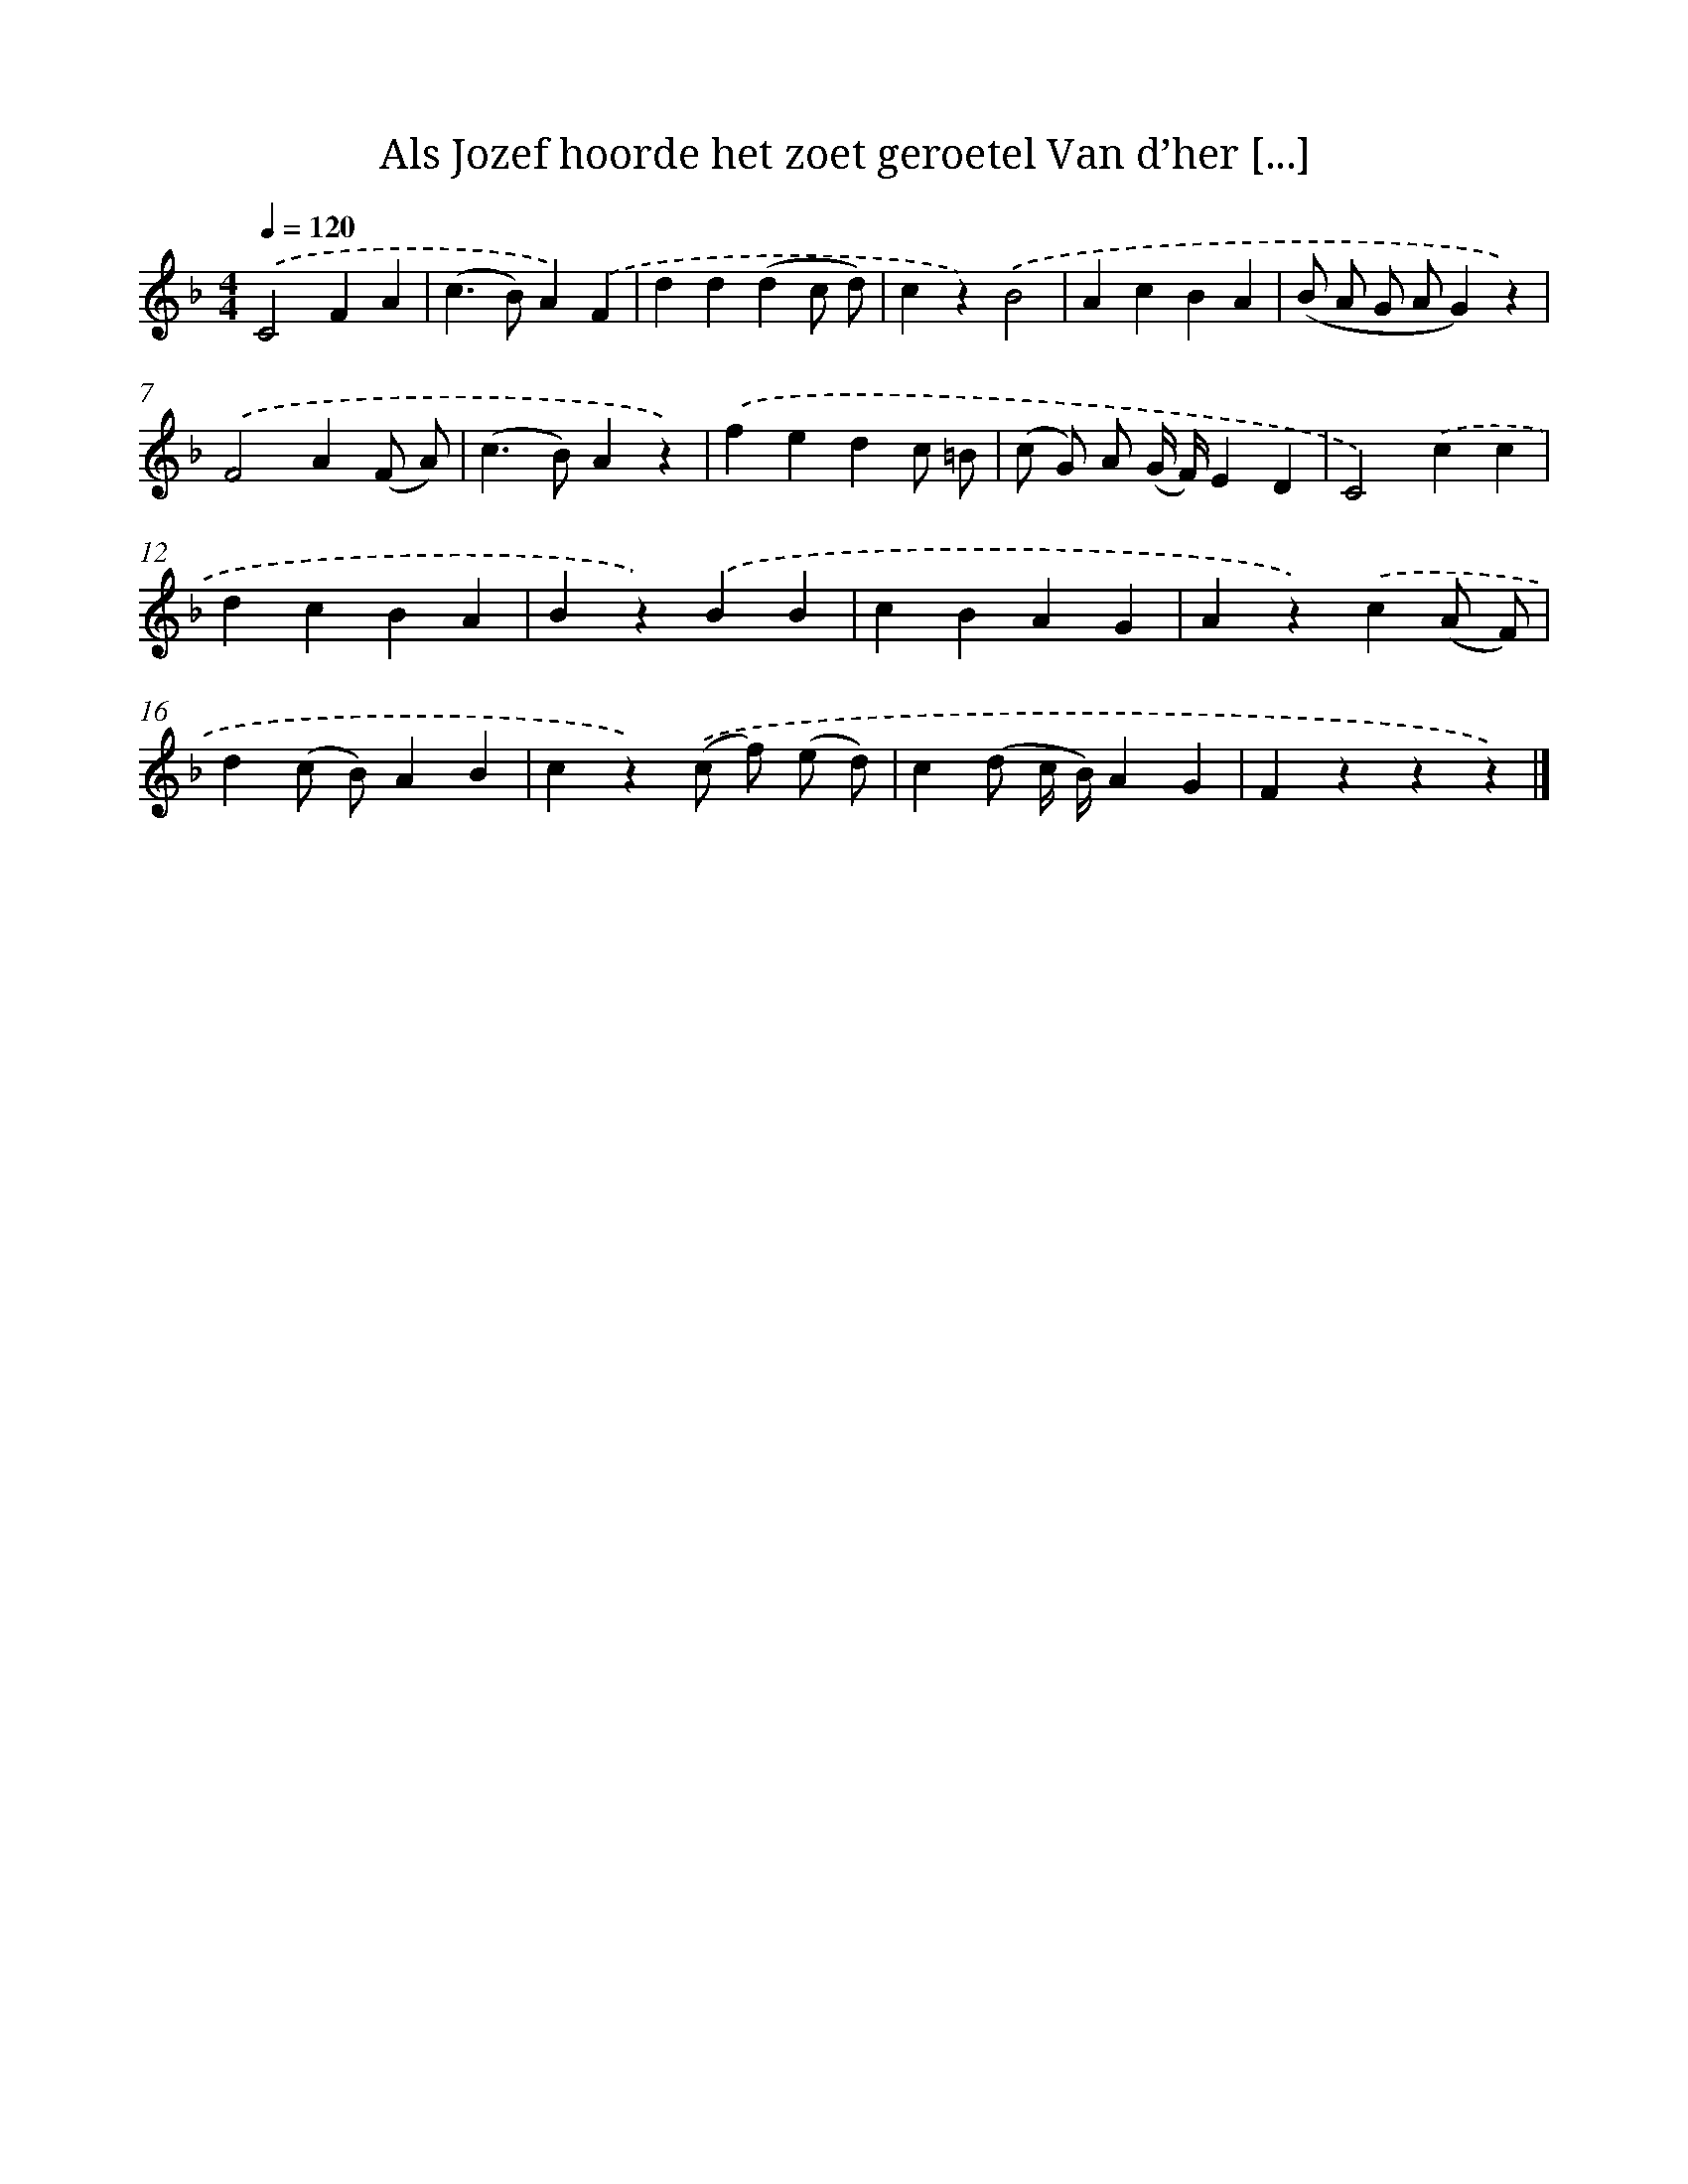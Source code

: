 X: 6555
T: Als Jozef hoorde het zoet geroetel Van d’her [...]
%%abc-version 2.0
%%abcx-abcm2ps-target-version 5.9.1 (29 Sep 2008)
%%abc-creator hum2abc beta
%%abcx-conversion-date 2018/11/01 14:36:29
%%humdrum-veritas 1459003052
%%humdrum-veritas-data 1897779690
%%continueall 1
%%barnumbers 0
L: 1/4
M: 4/4
Q: 1/4=120
K: F clef=treble
.('C2FA |
(c>B)A).('F |
dd(dc/ d/) |
cz).('B2 |
AcBA |
(B/ A/ G/ A/G)z) |
.('F2A(F/ A/) |
(c>B)Az) |
.('fedc/ =B/ |
(c/ G/) A/ (G// F//)ED |
C2).('cc |
dcBA |
Bz).('BB |
cBAG |
Az).('c(A/ F/) |
d(c/ B/)AB |
cz).('(c/ f/) (e/ d/) |
c(d/ c// B//)AG |
Fzzz) |]

